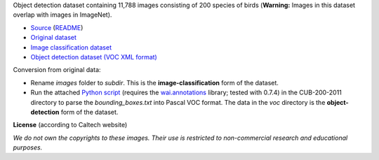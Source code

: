 .. title: Caltech-UCSD Birds-200-2011
.. slug: caltech-ucsd_birds-200-2011
.. date: 2022-03-02 13:20:51 UTC+13:00
.. tags: object-detection, image-classification
.. category: object-detection
.. link: 
.. description: 
.. type: text
.. hidetitle: True

Object detection dataset containing 11,788 images consisting of 200 species of birds (**Warning:** Images in this dataset overlap with images in ImageNet).

* `Source <http://www.vision.caltech.edu/visipedia/CUB-200-2011.html>`__ (`README </data/object_detection/caltech-ucsd_birds-200-2011/README.txt>`__)
* `Original dataset </data/object_detection/caltech-ucsd_birds-200-2011/CUB_200_2011.tgz>`__
* `Image classification dataset </data/image_classification/caltech-ucsd_birds-200-2011/caltech-ucsd_birds-200-2011-imgcls.zip>`__
* `Object detection dataset (VOC XML format) </data/object_detection/caltech-ucsd_birds-200-2011/caltech-ucsd_birds-200-2011-voc.zip>`__

Conversion from original data:

* Rename *images* folder to *subdir*. This is the **image-classification** form of the dataset.
* Run the attached `Python script </data/object_detection/caltech-ucsd_birds-200-2011/conversion/fix_birds.py>`__ (requires the `wai.annotations <https://github.com/waikato-ufdl/wai-annotations>`__ library; tested with 0.7.4) in the CUB-200-2011 directory to parse the *bounding_boxes.txt* into Pascal VOC format. The data in the *voc* directory is the **object-detection** form of the dataset.

**License** (according to Caltech website)

*We do not own the copyrights to these images. Their use is restricted to non-commercial research and educational purposes.*